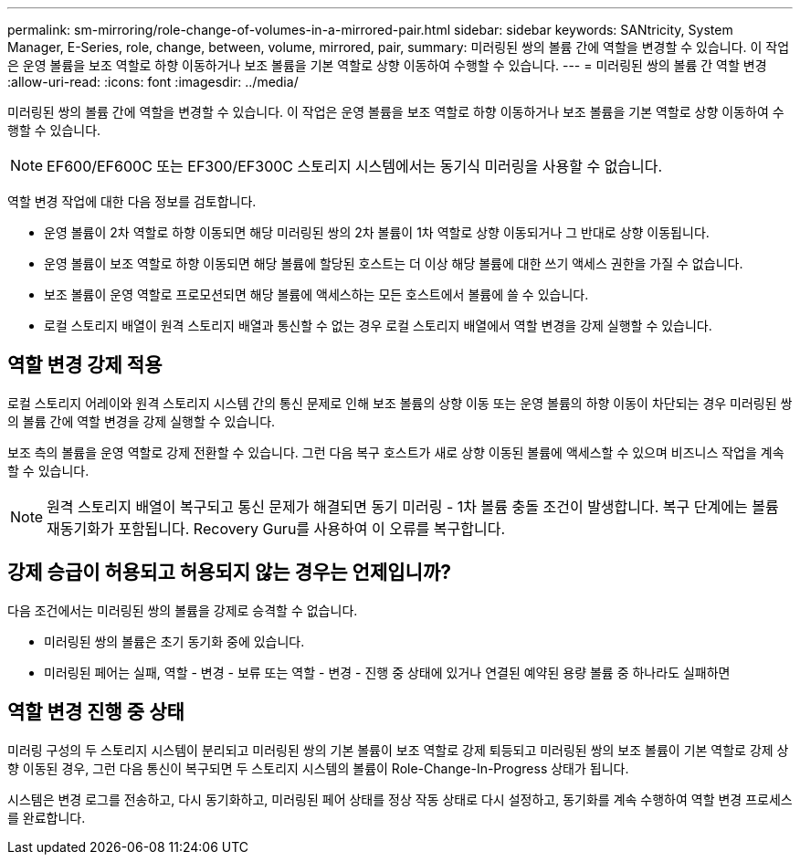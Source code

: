 ---
permalink: sm-mirroring/role-change-of-volumes-in-a-mirrored-pair.html 
sidebar: sidebar 
keywords: SANtricity, System Manager, E-Series, role, change, between, volume, mirrored, pair, 
summary: 미러링된 쌍의 볼륨 간에 역할을 변경할 수 있습니다. 이 작업은 운영 볼륨을 보조 역할로 하향 이동하거나 보조 볼륨을 기본 역할로 상향 이동하여 수행할 수 있습니다. 
---
= 미러링된 쌍의 볼륨 간 역할 변경
:allow-uri-read: 
:icons: font
:imagesdir: ../media/


[role="lead"]
미러링된 쌍의 볼륨 간에 역할을 변경할 수 있습니다. 이 작업은 운영 볼륨을 보조 역할로 하향 이동하거나 보조 볼륨을 기본 역할로 상향 이동하여 수행할 수 있습니다.

[NOTE]
====
EF600/EF600C 또는 EF300/EF300C 스토리지 시스템에서는 동기식 미러링을 사용할 수 없습니다.

====
역할 변경 작업에 대한 다음 정보를 검토합니다.

* 운영 볼륨이 2차 역할로 하향 이동되면 해당 미러링된 쌍의 2차 볼륨이 1차 역할로 상향 이동되거나 그 반대로 상향 이동됩니다.
* 운영 볼륨이 보조 역할로 하향 이동되면 해당 볼륨에 할당된 호스트는 더 이상 해당 볼륨에 대한 쓰기 액세스 권한을 가질 수 없습니다.
* 보조 볼륨이 운영 역할로 프로모션되면 해당 볼륨에 액세스하는 모든 호스트에서 볼륨에 쓸 수 있습니다.
* 로컬 스토리지 배열이 원격 스토리지 배열과 통신할 수 없는 경우 로컬 스토리지 배열에서 역할 변경을 강제 실행할 수 있습니다.




== 역할 변경 강제 적용

로컬 스토리지 어레이와 원격 스토리지 시스템 간의 통신 문제로 인해 보조 볼륨의 상향 이동 또는 운영 볼륨의 하향 이동이 차단되는 경우 미러링된 쌍의 볼륨 간에 역할 변경을 강제 실행할 수 있습니다.

보조 측의 볼륨을 운영 역할로 강제 전환할 수 있습니다. 그런 다음 복구 호스트가 새로 상향 이동된 볼륨에 액세스할 수 있으며 비즈니스 작업을 계속할 수 있습니다.

[NOTE]
====
원격 스토리지 배열이 복구되고 통신 문제가 해결되면 동기 미러링 - 1차 볼륨 충돌 조건이 발생합니다. 복구 단계에는 볼륨 재동기화가 포함됩니다. Recovery Guru를 사용하여 이 오류를 복구합니다.

====


== 강제 승급이 허용되고 허용되지 않는 경우는 언제입니까?

다음 조건에서는 미러링된 쌍의 볼륨을 강제로 승격할 수 없습니다.

* 미러링된 쌍의 볼륨은 초기 동기화 중에 있습니다.
* 미러링된 페어는 실패, 역할 - 변경 - 보류 또는 역할 - 변경 - 진행 중 상태에 있거나 연결된 예약된 용량 볼륨 중 하나라도 실패하면




== 역할 변경 진행 중 상태

미러링 구성의 두 스토리지 시스템이 분리되고 미러링된 쌍의 기본 볼륨이 보조 역할로 강제 퇴등되고 미러링된 쌍의 보조 볼륨이 기본 역할로 강제 상향 이동된 경우, 그런 다음 통신이 복구되면 두 스토리지 시스템의 볼륨이 Role-Change-In-Progress 상태가 됩니다.

시스템은 변경 로그를 전송하고, 다시 동기화하고, 미러링된 페어 상태를 정상 작동 상태로 다시 설정하고, 동기화를 계속 수행하여 역할 변경 프로세스를 완료합니다.
